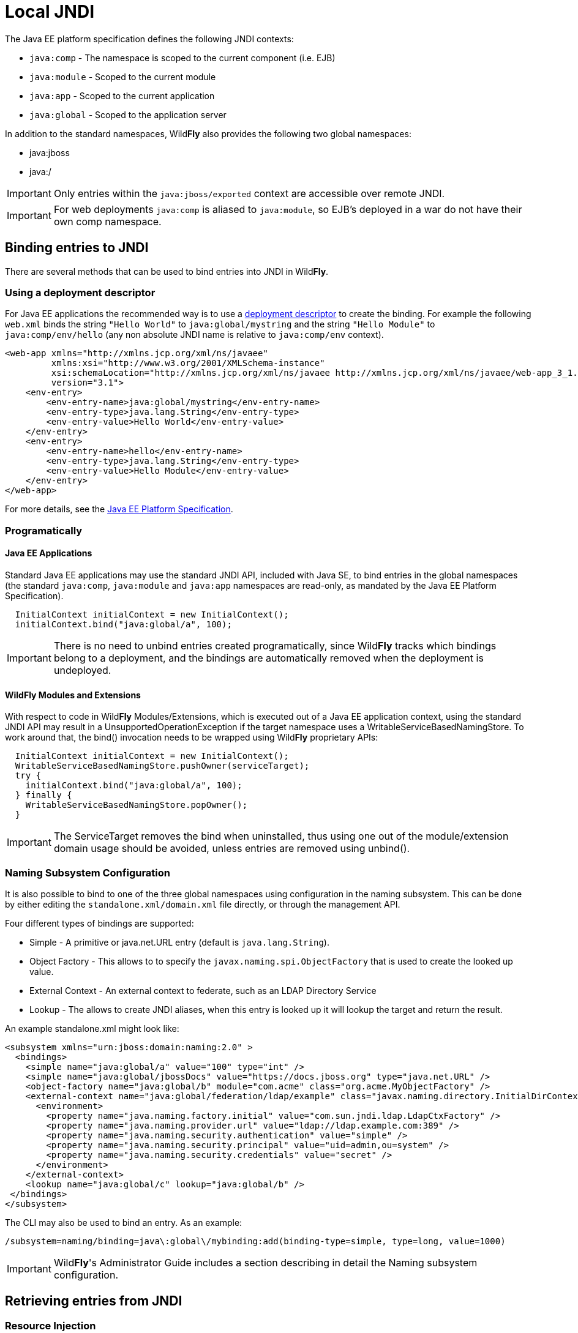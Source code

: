 [[JNDI_Local_Reference]]
= Local JNDI

The Java EE platform specification defines the following JNDI contexts:

* `java:comp` - The namespace is scoped to the current component (i.e.
EJB)
* `java:module` - Scoped to the current module
* `java:app` - Scoped to the current application
* `java:global` - Scoped to the application server

In addition to the standard namespaces, Wild**Fly** also provides the
following two global namespaces:

* java:jboss
* java:/

[IMPORTANT]

Only entries within the `java:jboss/exported` context are accessible
over remote JNDI.

[IMPORTANT]

For web deployments `java:comp` is aliased to `java:module`, so EJB's
deployed in a war do not have their own comp namespace.

[[binding-entries-to-jndi]]
== Binding entries to JNDI

There are several methods that can be used to bind entries into JNDI in
Wild**Fly**.

[[using-a-deployment-descriptor]]
=== Using a deployment descriptor

For Java EE applications the recommended way is to use a
<<Deployment_Descriptors_used_In_WildFly,deployment descriptor>> to create the binding. For
example the following `web.xml` binds the string `"Hello World"` to
`java:global/mystring` and the string `"Hello Module"` to
`java:comp/env/hello` (any non absolute JNDI name is relative to
`java:comp/env` context).

[source, java]
----
<web-app xmlns="http://xmlns.jcp.org/xml/ns/javaee"
         xmlns:xsi="http://www.w3.org/2001/XMLSchema-instance"
         xsi:schemaLocation="http://xmlns.jcp.org/xml/ns/javaee http://xmlns.jcp.org/xml/ns/javaee/web-app_3_1.xsd"
         version="3.1">
    <env-entry>
        <env-entry-name>java:global/mystring</env-entry-name>
        <env-entry-type>java.lang.String</env-entry-type>
        <env-entry-value>Hello World</env-entry-value>
    </env-entry>
    <env-entry>
        <env-entry-name>hello</env-entry-name>
        <env-entry-type>java.lang.String</env-entry-type>
        <env-entry-value>Hello Module</env-entry-value>
    </env-entry>
</web-app>
----

For more details, see the http://jcp.org/en/jsr/detail?id=342[Java EE
Platform Specification].

[[programatically]]
=== Programatically

[[java-ee-applications]]
==== Java EE Applications

Standard Java EE applications may use the standard JNDI API, included
with Java SE, to bind entries in the global namespaces (the standard
`java:comp`, `java:module` and `java:app` namespaces are read-only, as
mandated by the Java EE Platform Specification).

[source, java]
----
  InitialContext initialContext = new InitialContext();
  initialContext.bind("java:global/a", 100);
----

[IMPORTANT]

There is no need to unbind entries created programatically, since
Wild**Fly** tracks which bindings belong to a deployment, and the bindings
are automatically removed when the deployment is undeployed.

[[wildfly-modules-and-extensions]]
==== Wild**Fly** Modules and Extensions

With respect to code in Wild**Fly** Modules/Extensions, which is executed
out of a Java EE application context, using the standard JNDI API may
result in a UnsupportedOperationException if the target namespace uses a
WritableServiceBasedNamingStore. To work around that, the bind()
invocation needs to be wrapped using Wild**Fly** proprietary APIs:

[source, java]
----
  InitialContext initialContext = new InitialContext();
  WritableServiceBasedNamingStore.pushOwner(serviceTarget);
  try {
    initialContext.bind("java:global/a", 100);
  } finally {
    WritableServiceBasedNamingStore.popOwner();
  }
----

[IMPORTANT]

The ServiceTarget removes the bind when uninstalled, thus using one out
of the module/extension domain usage should be avoided, unless entries
are removed using unbind().

[[naming-subsystem-configuration]]
=== Naming Subsystem Configuration

It is also possible to bind to one of the three global namespaces using
configuration in the naming subsystem. This can be done by either
editing the `standalone.xml/domain.xml` file directly, or through the
management API.

Four different types of bindings are supported:

* Simple - A primitive or java.net.URL entry (default is
`java.lang.String`).
* Object Factory - This allows to to specify the
`javax.naming.spi.ObjectFactory` that is used to create the looked up
value.
* External Context - An external context to federate, such as an LDAP
Directory Service
* Lookup - The allows to create JNDI aliases, when this entry is looked
up it will lookup the target and return the result.

An example standalone.xml might look like:

[source, java]
----
<subsystem xmlns="urn:jboss:domain:naming:2.0" >
  <bindings>
    <simple name="java:global/a" value="100" type="int" />
    <simple name="java:global/jbossDocs" value="https://docs.jboss.org" type="java.net.URL" />
    <object-factory name="java:global/b" module="com.acme" class="org.acme.MyObjectFactory" />
    <external-context name="java:global/federation/ldap/example" class="javax.naming.directory.InitialDirContext" cache="true">
      <environment>
        <property name="java.naming.factory.initial" value="com.sun.jndi.ldap.LdapCtxFactory" />
        <property name="java.naming.provider.url" value="ldap://ldap.example.com:389" />
        <property name="java.naming.security.authentication" value="simple" />
        <property name="java.naming.security.principal" value="uid=admin,ou=system" />
        <property name="java.naming.security.credentials" value="secret" />
      </environment>
    </external-context>
    <lookup name="java:global/c" lookup="java:global/b" />
 </bindings>
</subsystem>
----

The CLI may also be used to bind an entry. As an example:

[source, java]
----
/subsystem=naming/binding=java\:global\/mybinding:add(binding-type=simple, type=long, value=1000)
----

[IMPORTANT]

Wild**Fly**'s Administrator Guide includes a section describing in detail
the Naming subsystem configuration.

[[retrieving-entries-from-jndi]]
== Retrieving entries from JNDI

[[resource-injection]]
=== Resource Injection

For Java EE applications the recommended way to lookup a JNDI entry is
to use `@Resource` injection:

[source, java]
----
  @Resource(lookup = "java:global/mystring")
  private String myString;
 
  @Resource(name = "hello")
  private String hello;
 
  @Resource
  ManagedExecutorService executor;
----

Note that `@Resource` is more than a JNDI lookup, it also binds an entry
in the component's JNDI environment. The new bind JNDI name is defined
by `@Resource`'s `name` attribute, which value, if unspecified, is the
Java type concatenated with `/` and the field's name, for instance
`java.lang.String/myString`. More, similar to when using deployment
descriptors to bind JNDI entries. unless the name is an absolute JNDI
name, it is considered relative to `java:comp/env`. For instance, with
respect to the field named `myString` above, the `@Resource`'s `lookup`
attribute instructs Wild**Fly** to lookup the value in
`java:global/mystring`, bind it in
`java:comp/env/java.lang.String/myString`, and then inject such value
into the field.

With respect to the field named `hello`, there is no `lookup` attribute
value defined, so the responsibility to provide the entry's value is
delegated to the deployment descriptor. Considering that the deployment
descriptor was the `web.xml` previously shown, which defines an
environment entry with same `hello` name, then Wild**Fly** inject the valued
defined in the deployment descriptor into the field.

The `executor` field has no attributes specified, so the bind's name
would default to
`java:comp/env/javax.enterprise.concurrent.ManagedExecutorService/executor`,
but there is no such entry in the deployment descriptor, and when that
happens it's up to Wild**Fly** to provide a default value or null, depending
on the field's Java type. In this particular case Wild**Fly** would inject
the default instance of a managed executor service, the value in
`java:comp/DefaultManagedExecutorService`, as mandated by the EE
Concurrency Utilities 1.0 Specification (JSR 236).

[[standard-java-se-jndi-api]]
=== Standard Java SE JNDI API

Java EE applications may use, without any additional configuration
needed, the standard JNDI API to lookup an entry from JNDI:

[source, java]
----
  String myString = (String) new InitialContext().lookup("java:global/mystring");
----

or simply

[source, java]
----
  String myString = InitialContext.doLookup("java:global/mystring");
----
